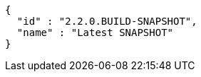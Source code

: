 [source,json,options="nowrap"]
----
{
  "id" : "2.2.0.BUILD-SNAPSHOT",
  "name" : "Latest SNAPSHOT"
}
----